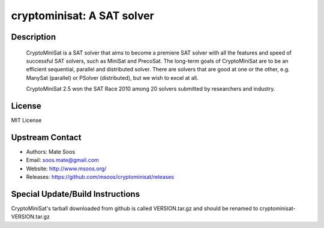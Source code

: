 cryptominisat: A SAT solver
===========================

Description
-----------

   CryptoMiniSat is a SAT solver that aims to become a premiere SAT
   solver with all the features and speed of successful SAT solvers,
   such as MiniSat and PrecoSat. The long-term goals of CryptoMiniSat
   are to be an efficient sequential, parallel and distributed
   solver. There are solvers that are good at one or the other,
   e.g. ManySat (parallel) or PSolver (distributed), but we wish to
   excel at all.

   CryptoMiniSat 2.5 won the SAT Race 2010 among 20 solvers submitted
   by researchers and industry.

License
-------

MIT License


Upstream Contact
----------------

-  Authors: Mate Soos
-  Email: soos.mate@gmail.com
-  Website: http://www.msoos.org/
-  Releases: https://github.com/msoos/cryptominisat/releases


Special Update/Build Instructions
---------------------------------

CryptoMiniSat's tarball downloaded from github is called VERSION.tar.gz
and should be renamed to cryptominisat-VERSION.tar.gz

